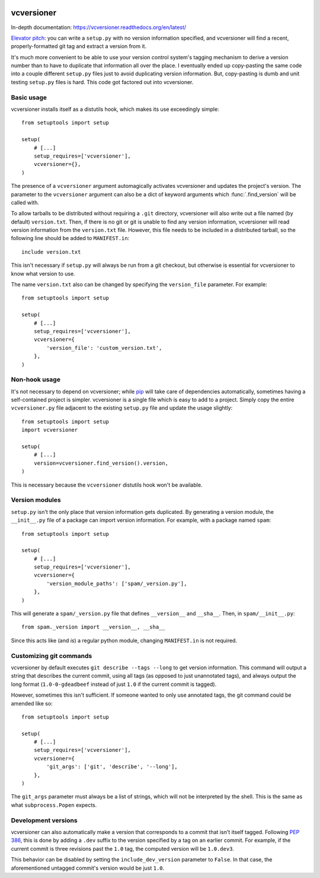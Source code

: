 .. image:: https://travis-ci.org/habnabit/vcversioner.png

===========
vcversioner
===========

In-depth documentation: https://vcversioner.readthedocs.org/en/latest/

`Elevator pitch`_: you can write a ``setup.py`` with no version information
specified, and vcversioner will find a recent, properly-formatted git tag and
extract a version from it.

It's much more convenient to be able to use your version control system's
tagging mechanism to derive a version number than to have to duplicate that
information all over the place. I eventually ended up copy-pasting the same
code into a couple different ``setup.py`` files just to avoid duplicating
version information. But, copy-pasting is dumb and unit testing ``setup.py``
files is hard. This code got factored out into vcversioner.


Basic usage
-----------

vcversioner installs itself as a distutils hook, which makes its use
exceedingly simple::

  from setuptools import setup

  setup(
      # [...]
      setup_requires=['vcversioner'],
      vcversioner={},
  )

The presence of a ``vcversioner`` argument automagically activates vcversioner
and updates the project's version. The parameter to the ``vcversioner``
argument can also be a dict of keyword arguments which :func:`.find_version`
will be called with.

To allow tarballs to be distributed without requiring a ``.git`` directory,
vcversioner will also write out a file named (by default) ``version.txt``.
Then, if there is no git or git is unable to find any version information,
vcversioner will read version information from the ``version.txt`` file.
However, this file needs to be included in a distributed tarball, so the
following line should be added to ``MANIFEST.in``::

  include version.txt

This isn't necessary if ``setup.py`` will always be run from a git checkout,
but otherwise is essential for vcversioner to know what version to use.

The name ``version.txt`` also can be changed by specifying the ``version_file``
parameter. For example::

  from setuptools import setup

  setup(
      # [...]
      setup_requires=['vcversioner'],
      vcversioner={
          'version_file': 'custom_version.txt',
      },
  )


Non-hook usage
--------------

It's not necessary to depend on vcversioner; while `pip`_ will take care of
dependencies automatically, sometimes having a self-contained project is
simpler. vcversioner is a single file which is easy to add to a project. Simply
copy the entire ``vcversioner.py`` file adjacent to the existing ``setup.py``
file and update the usage slightly::

  from setuptools import setup
  import vcversioner

  setup(
      # [...]
      version=vcversioner.find_version().version,
  )

This is necessary because the ``vcversioner`` distutils hook won't be
available.


Version modules
---------------

``setup.py`` isn't the only place that version information gets duplicated. By
generating a version module, the ``__init__.py`` file of a package can import
version information. For example, with a package named ``spam``::

  from setuptools import setup

  setup(
      # [...]
      setup_requires=['vcversioner'],
      vcversioner={
          'version_module_paths': ['spam/_version.py'],
      },
  )

This will generate a ``spam/_version.py`` file that defines ``__version__`` and
``__sha__``. Then, in ``spam/__init__.py``::

  from spam._version import __version__, __sha__

Since this acts like (and *is*) a regular python module, changing
``MANIFEST.in`` is not required.


Customizing git commands
------------------------

vcversioner by default executes ``git describe --tags --long`` to get version
information. This command will output a string that describes the current
commit, using all tags (as opposed to just unannotated tags), and always output
the long format (``1.0-0-gdeadbeef`` instead of just ``1.0`` if the current
commit is tagged).

However, sometimes this isn't sufficient. If someone wanted to only use
annotated tags, the git command could be amended like so::

  from setuptools import setup

  setup(
      # [...]
      setup_requires=['vcversioner'],
      vcversioner={
          'git_args': ['git', 'describe', '--long'],
      },
  )

The ``git_args`` parameter must always be a list of strings, which will not be
interpreted by the shell. This is the same as what ``subprocess.Popen``
expects.


Development versions
--------------------

vcversioner can also automatically make a version that corresponds to a commit
that isn't itself tagged. Following `PEP 386`_, this is done by adding a
``.dev`` suffix to the version specified by a tag on an earlier commit. For
example, if the current commit is three revisions past the ``1.0`` tag, the
computed version will be ``1.0.dev3``.

This behavior can be disabled by setting the ``include_dev_version`` parameter
to ``False``. In that case, the aforementioned untagged commit's version would
be just ``1.0``.

.. _Elevator pitch: http://en.wikipedia.org/wiki/Elevator_pitch
.. _pip: https://pypi.python.org/pypi/pip
.. _PEP 386: http://www.python.org/dev/peps/pep-0386/

